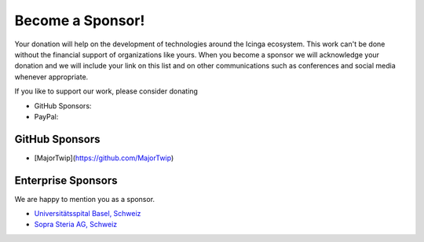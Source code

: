 Become a Sponsor!
=================

Your donation will help on the development of technologies around the Icinga ecosystem. This work can't be done without the financial support of organizations like yours. When you become a sponsor we will acknowledge your donation and we will include your link on this list and on other communications such as conferences and social media whenever appropriate.

If you like to support our work, please consider donating

* GitHub Sponsors: |GitHubSponsors|
* PayPal: |PayPal|

.. |PayPal| image:: https://img.shields.io/badge/Donate-PayPal-green.svg
   :target: https://www.paypal.com/donate/?hosted_button_id=7AW3VVX62TR4A

.. |GitHubSponsors| image:: https://img.shields.io/github/sponsors/Linuxfabrik?label=GitHub%20Sponsors
   :target: https://github.com/sponsors/Linuxfabrik


GitHub Sponsors
---------------

* [MajorTwip](https://github.com/MajorTwip)


Enterprise Sponsors
-------------------

We are happy to mention you as a sponsor.

* `Universitätsspital Basel, Schweiz <https://www.unispital-basel.ch/>`_
* `Sopra Steria AG, Schweiz <https://www.soprasteria.ch/de>`_
